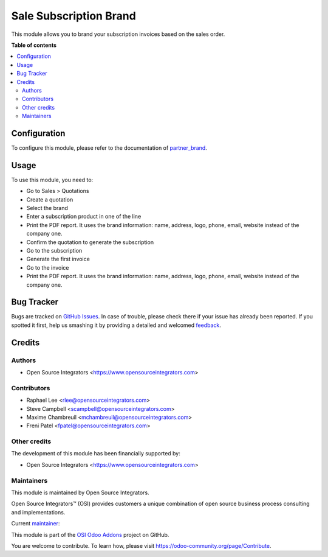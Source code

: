 =======================
Sale Subscription Brand
=======================

.. |badge1| image:: https://img.shields.io/badge/maturity-Beta-yellow.png
    :target: https://odoo-community.org/page/development-status
    :alt: Beta
.. |badge2| image:: https://img.shields.io/badge/licence-LGPL--3-blue.png
    :target: http://www.gnu.org/licenses/lgpl-3.0-standalone.html
    :alt: License: LGPL-3
.. |badge3| image:: https://img.shields.io/badge/github-ursais%2Fosi--addons-lightgray.png?logo=github
    :target: https://github.com/ursais/osi-addons/tree/14.0/sale_subscription_brand
    :alt: ursais/osi-addons

|badge1| |badge2| |badge3|

This module allows you to brand your subscription invoices based on the sales order.

**Table of contents**

.. contents::
   :local:

Configuration
=============

To configure this module, please refer to the documentation of
`partner_brand <https://github.com/OCA/partner-contact/blob/14.0/partner_brand/README.rst>`_.

Usage
=====

To use this module, you need to:

* Go to Sales > Quotations
* Create a quotation
* Select the brand
* Enter a subscription product in one of the line
* Print the PDF report. It uses the brand information: name, address, logo,
  phone, email, website instead of the company one.
* Confirm the quotation to generate the subscription
* Go to the subscription
* Generate the first invoice
* Go to the invoice
* Print the PDF report. It uses the brand information: name, address, logo,
  phone, email, website instead of the company one.

Bug Tracker
===========

Bugs are tracked on `GitHub Issues <https://github.com/ursais/osi-addons/issues>`_.
In case of trouble, please check there if your issue has already been reported.
If you spotted it first, help us smashing it by providing a detailed and welcomed
`feedback <https://github.com/ursais/osi-addons/issues/new?body=module:%20sale_subscription_brand%0Aversion:%2014.0%0A%0A**Steps%20to%20reproduce**%0A-%20...%0A%0A**Current%20behavior**%0A%0A**Expected%20behavior**>`_.

Credits
=======

Authors
~~~~~~~

* Open Source Integrators <https://www.opensourceintegrators.com>

Contributors
~~~~~~~~~~~~

* Raphael Lee <rlee@opensourceintegrators.com>
* Steve Campbell <scampbell@opensourceintegrators.com>
* Maxime Chambreuil <mchambreuil@opensourceintegrators.com>
* Freni Patel <fpatel@opensourceintegrators.com>

Other credits
~~~~~~~~~~~~~

The development of this module has been financially supported by:

* Open Source Integrators <https://www.opensourceintegrators.com>

Maintainers
~~~~~~~~~~~

This module is maintained by Open Source Integrators.

.. image:: https://github.com/ursais.png
   :target: https://www.opensourceintegrators.com
   :alt: Open Source Integrators

Open Source Integrators™ (OSI) provides customers a unique combination of
open source business process consulting and implementations.

.. |maintainer-osi-scampbell| image:: https://github.com/osi-scampbell.png?size=40px
    :target: https://github.com/osi-scampbell
    :alt: Steve Campbell

Current `maintainer <https://odoo-community.org/page/maintainer-role>`__:

|maintainer-osi-scampbell|

This module is part of the `OSI Odoo Addons <https://github.com/ursais/osi-addons/tree/14.0/sale_subscription_brand>`_ project on GitHub.

You are welcome to contribute. To learn how, please visit https://odoo-community.org/page/Contribute.
